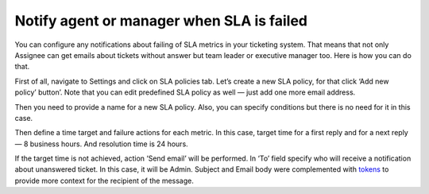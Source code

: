 Notify agent or manager when SLA is failed
##########################################

You can configure any notifications about failing of SLA metrics in your ticketing system. That means that not only Assignee can get emails about tickets without answer but team leader or executive manager too. Here is how you can do that. 
 
First of all, navigate to Settings and click on SLA policies tab. Let’s create a new SLA policy, for that click ‘Add new policy’ button’. Note that you can edit predefined SLA policy as well — just add one more email address.

|NewPolicy|

Then you need to provide a name for a new SLA policy. Also, you can specify conditions but there is no need for it in this case.

|Name|

Then define a time target and failure actions for each metric. In this case, target time for a first reply and for a next reply — 8 business hours. And resolution time is 24 hours.

|NextReply|

If the target time is not achieved, action ‘Send email’ will be performed. 
In ‘To’ field specify who will receive a notification about unanswered ticket. In this case, it will be Admin. Subject and Email body were complemented with `tokens`_ to provide more context for the recipient of the message. 

.. |NewPolicy| image:: ../_static/img/add-new-policy.png
   :alt: Add new policy
.. |Name| image:: ../_static/img/notification-for-manager.png
   :alt: SLA name
.. |NextReply| image:: ../_static/img/one-more-sla.png
   :alt: Next reply time
 

.. _tokens: https://plumsail.com/docs/help-desk-o365/v1.x/Configuration%20Guide/Tokens%20and%20snippets.html
